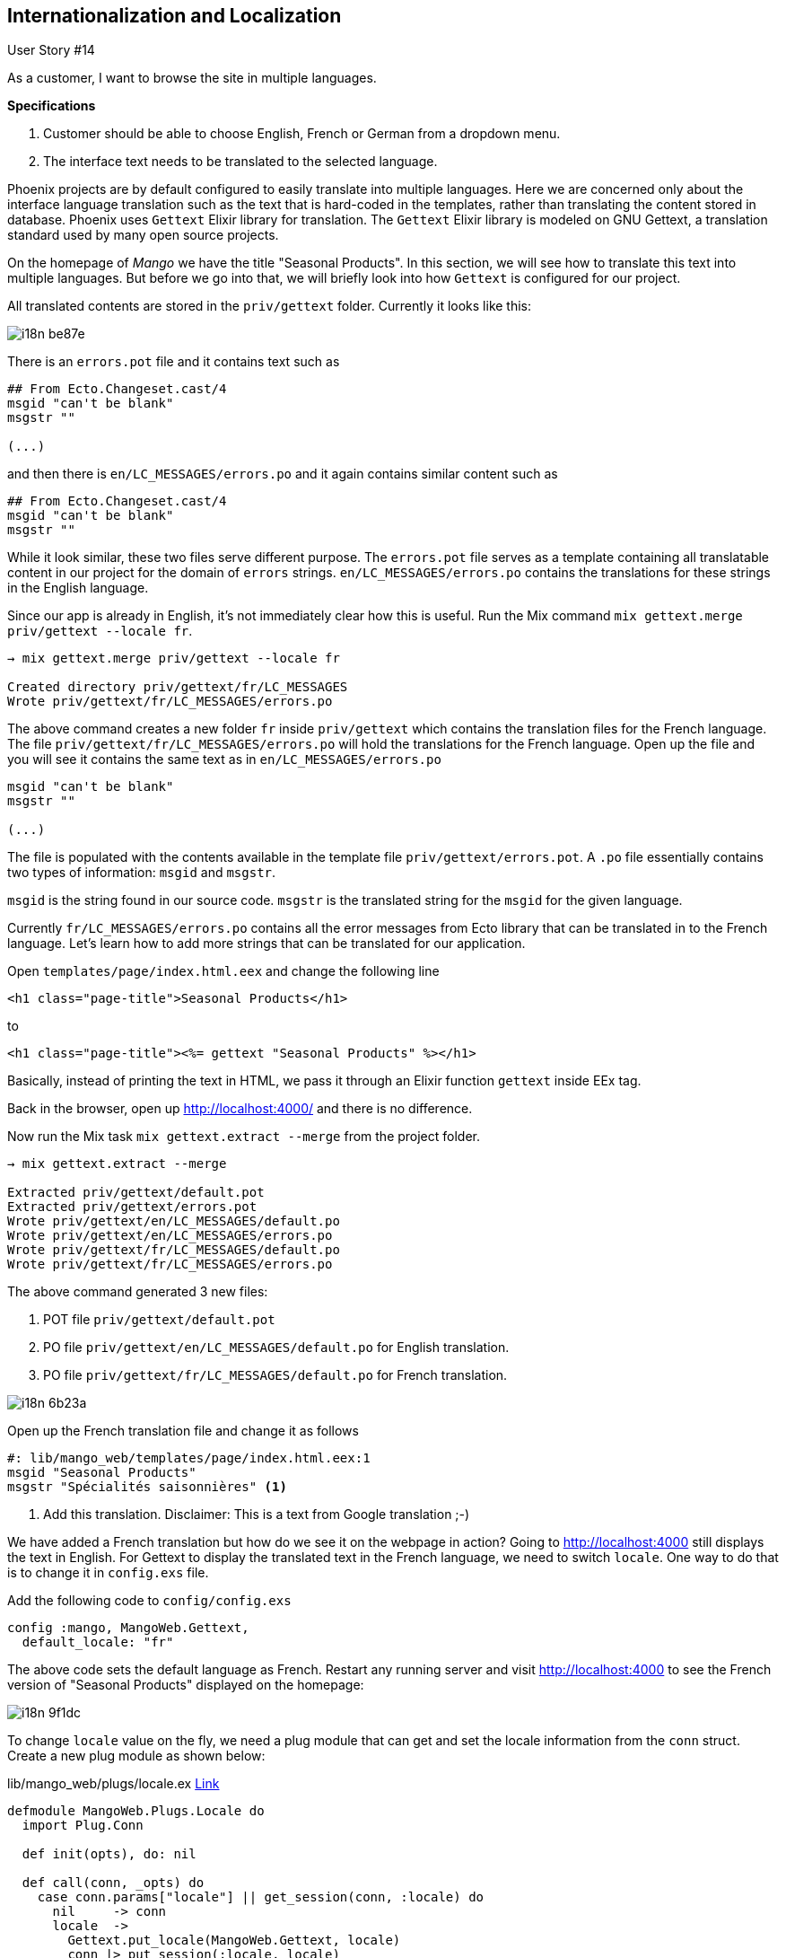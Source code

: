 == Internationalization and Localization

[sidebar]
.User Story #14
--
As a customer, I want to browse the site in multiple languages.

*Specifications*

. Customer should be able to choose English, French or German from a dropdown menu.
. The interface text needs to be translated to the selected language.
--

Phoenix projects are by default configured to easily translate into multiple languages. Here we are concerned only about the interface language translation such as the text that is hard-coded in the templates, rather than translating the content stored in database. Phoenix uses `Gettext` Elixir library for translation. The `Gettext` Elixir library is modeled on GNU Gettext, a translation standard used by many open source projects.

On the homepage of _Mango_ we have the title "Seasonal Products". In this section, we will see how to translate this text into multiple languages. But before we go into that, we will briefly look into how `Gettext` is configured for our project.

All translated contents are stored in the `priv/gettext` folder. Currently it looks like this:

image::images/_i18n-be87e.png[]


There is an `errors.pot` file and it contains text such as

```
## From Ecto.Changeset.cast/4
msgid "can't be blank"
msgstr ""

(...)
```

and then there is `en/LC_MESSAGES/errors.po` and it again contains similar content such as

```
## From Ecto.Changeset.cast/4
msgid "can't be blank"
msgstr ""
```

While it look similar, these two files serve different purpose. The `errors.pot` file serves as a template containing all translatable content in our project for the domain of `errors` strings. `en/LC_MESSAGES/errors.po` contains the translations for these strings in the English language.

Since our app is already in English, it's not immediately clear how this is useful. Run the Mix command `mix gettext.merge priv/gettext --locale fr`.

```
→ mix gettext.merge priv/gettext --locale fr

Created directory priv/gettext/fr/LC_MESSAGES
Wrote priv/gettext/fr/LC_MESSAGES/errors.po
```

The above command creates a new folder `fr` inside `priv/gettext` which contains the translation files for the French language. The file `priv/gettext/fr/LC_MESSAGES/errors.po` will hold the translations for the French language. Open up the file and you will see it contains the same text as in `en/LC_MESSAGES/errors.po`


```
msgid "can't be blank"
msgstr ""

(...)
```

The file is populated with the contents available in the template file `priv/gettext/errors.pot`. A `.po` file essentially contains two types of information: `msgid` and `msgstr`.

`msgid` is the string found in our source code.
`msgstr` is the translated string for the `msgid` for the given language.

Currently `fr/LC_MESSAGES/errors.po` contains all the error messages from Ecto library that can be translated in to the French language. Let's learn how to add more strings that can be translated for our application.

Open `templates/page/index.html.eex` and change the following line

```elixir
<h1 class="page-title">Seasonal Products</h1>
```

to

```elixir
<h1 class="page-title"><%= gettext "Seasonal Products" %></h1>
```

Basically, instead of printing the text in HTML, we pass it through an Elixir function `gettext` inside EEx tag.

Back in the browser, open up http://localhost:4000/ and there is no difference.

Now run the Mix task `mix gettext.extract --merge` from the project folder.

```
→ mix gettext.extract --merge

Extracted priv/gettext/default.pot
Extracted priv/gettext/errors.pot
Wrote priv/gettext/en/LC_MESSAGES/default.po
Wrote priv/gettext/en/LC_MESSAGES/errors.po
Wrote priv/gettext/fr/LC_MESSAGES/default.po
Wrote priv/gettext/fr/LC_MESSAGES/errors.po
```

The above command generated 3 new files:

. POT file `priv/gettext/default.pot`
. PO file `priv/gettext/en/LC_MESSAGES/default.po` for English translation.
. PO file `priv/gettext/fr/LC_MESSAGES/default.po` for French translation.


image::images/_i18n-6b23a.png[]

Open up the French translation file and change it as follows

```
#: lib/mango_web/templates/page/index.html.eex:1
msgid "Seasonal Products"
msgstr "Spécialités saisonnières" <1>
```
<1> Add this translation. Disclaimer: This is a text from Google translation ;-)

We have added a French translation but how do we see it on the webpage in action? Going to http://localhost:4000 still displays the text in English. For Gettext to display the translated text in the French language, we need to switch `locale`. One way to do that is to change it in `config.exs` file.


Add the following code to `config/config.exs`

```elixir
config :mango, MangoWeb.Gettext,
  default_locale: "fr"
```

The above code sets the default language as French. Restart any running server and visit http://localhost:4000 to see the French version of "Seasonal Products" displayed on the homepage:

image::images/_i18n-9f1dc.png[]

To change `locale` value on the fly, we need a plug module that can get and set the locale information from the `conn` struct. Create a new plug module as shown below:

.lib/mango_web/plugs/locale.ex https://gist.github.com/shankardevy/5019aa5a0a6ddc9458bcfca40485e67f[Link]
```elixir
defmodule MangoWeb.Plugs.Locale do
  import Plug.Conn

  def init(opts), do: nil

  def call(conn, _opts) do
    case conn.params["locale"] || get_session(conn, :locale) do
      nil     -> conn
      locale  ->
        Gettext.put_locale(MangoWeb.Gettext, locale)
        conn |> put_session(:locale, locale)
    end
  end
end
```

and add this new plug module in `router.ex` as shown below:

.lib/mango_web/router.ex https://gist.github.com/shankardevy/fd037662cfce8036419d778cdeac1951[Link]
```elixir
defmodule MangoWeb.Router do
  (...)

  pipeline :frontend  do
    plug MangoWeb.Plugs.LoadCustomer
    plug MangoWeb.Plugs.FetchCart
    plug MangoWeb.Plugs.Locale <1>
  end

  (...)
end
```
<1> Add the new Locale plug in `frontend` pipeline.

Now visit http://localhost:4000?locale=en to see the homepage title in English and visit  http://localhost:4000?locale=fr to see the homepage title in French.

To add new languages to translate, we need to just run the Mix task `mix gettext.merge priv/gettext --locale LANGUAGE_CODE_TO_ADD`


```
mix gettext.merge priv/gettext --locale de

Created directory priv/gettext/de/LC_MESSAGES
Wrote priv/gettext/de/LC_MESSAGES/default.po
Wrote priv/gettext/de/LC_MESSAGES/errors.po
```

image::images/_i18n-448cd.png[]

The above command adds a translation for the German language. It uses the existing POT files to generate the list of translatable strings.

If we add new strings in our project using `gettext("new string to translate")`, then we need to update our POT file using the mix command

```
mix gettext.extract
```

and then update all the individual translation files using the command:

```
mix gettext.merge priv/gettext
```

Since it is a very common operation to run both these tasks, there is an alternate command to run both the tasks in a single command:

```
mix gettext.extract --merge
```

=== Default Translation

We just generated the German locale `de`. We haven't added any German specific translation yet. If we visit http://localhost:4000?locale=de, we see the homepage title in English. Gettext automatically uses the `msgid` text if there is no translation found.

This brings in an interesting feature. We can go ahead and add `gettext` for all strings in our app without worrying about adding translations as we build our app. When the translations are ready, our app will automatically use them. Until then, it will display the `msgid` string which is already meaningful.

=== Translation Domain

The translation that we added to our project got added in `default.pot` file, while the Ecto translations were in `errors.pot` file. Gettext organizes the translatable strings into different domains which helps in maintainability in projects with large numbers of translatable strings. The translation that we added ended up in the domain `default` (the file name without `.pot` extension denotes the domain name). If we want it to be added to a different domain name, we need to specify the domain name using the `dgettext` function instead of the `gettext` as shown below:

Instead of the following code in the template file:

```elixir
gettext("Seasonal Products")
```

Write:

```elixir
dgettext("menu","Seasonal Products")
```

If we now run the Mix task `mix gettext.extract`, it will extract the text in "menu" domain by generating a file `menu.pot` inside `priv/gettext` as shown below:

image::images/_i18n-be1c4.png[]


=== Plural form of translations

When we use `gettext` for translating strings such as

```elixir
gettext("Seasonal Products")
```

we get the following contents in our `.po` file.

```
#: lib/mango_web/templates/page/index.html.eex:1
msgid "Seasonal Products"
msgstr ""
```

If we need to add translations for strings that have variations for singular and plural form, then we need to use `ngettext` (for default domain) and `dngettext` (for specific domain).

For example, let's assume the case where we want the title of the page to be in singular if total count of seasonal products is one. In this case, we will use `ngettext` to switch between singular and plural versions of the title dynamically as shown below:


```elixir
<%= ngettext "Seasonal Product", "Seasonal Products", Enum.count(@seasonal_products) %>
```

If we extract and merge the translation strings, then we get the following code in the `.po` files.

```
msgid "Seasonal Product"
msgid_plural "Seasonal Products"
msgstr[0] ""
msgstr[1] ""
```

The above code returns the singular version if the third argument to `ngettext` is `1`. If the third argument is greater than `1`, the plural version will be returned. `msgstr[0]` stores the singular version and `msgstr[1]` stores the plural version. Since both are empty, Gettext will automatically return `msgid` for singular and `msgid_plural` for plural version of translations.

=== Navigation for Changing Language

We can use the following code in our navigation to allow a change of language by selecting a language from a dropdown menu.

Add the following code to `lib/mango_web/templates/layout/app_nav.html.eex` to generate a drop down:

.lib/mango_web/templates/layout/app_nav.html.eex https://gist.github.com/shankardevy/2dbb4719dde3d2a7c0b6a21ee18e8c97[Link]
```html
<li class="dropdown">
  <a href="#" class="dropdown-toggle" data-toggle="dropdown"><i class="fa fa-globe"></i> I18n<span class="caret"></span></a>
  <ul class="dropdown-menu">
    <li class="<%= get_active_locale_class("en") %>">
      <a href="?locale=en">English</a>
    </li>
    <li class="<%= get_active_locale_class("fr") %>">
      <a href="?locale=fr">Français</a>
    </li>
    <li class="<%= get_active_locale_class("de") %>">
      <a href="?locale=de">Deutsche</a>
    </li>
  </ul>
</li>
```

Add the following helper function to `LayoutView` to print HTML class `active` on the currently active locale menu item.

.lib/mango_web/views/layout_view.ex https://gist.github.com/shankardevy/cf37318b2c20af906333dbd708c63757[Link]
```elixir
def get_active_locale_class(locale) do
  if Gettext.get_locale(MangoWeb.Gettext) == locale, do: "active" <1>
end
```
<1> We get the currently active locale using `get_locale/1` and check if its value is the same as the one passed to the function. If yes, we return the string "active" which becomes the class name of the `li` HTML element.

If we now visit the webpage, we get a nice dropdown menu for switching `locale` and it also highlights the currently active locale as shown below:

image::images/_i18n-6c621.png[]
